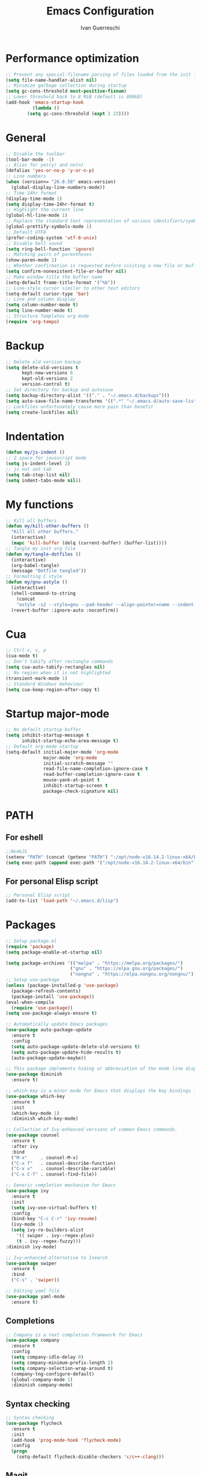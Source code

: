 #+TITLE: Emacs Configuration
#+AUTHOR: Ivan Guerreschi
#+PROPERTY: header-args :tangle init.el

* Performance optimization
  #+begin_src emacs-lisp
    ;; Prevent any special-filename parsing of files loaded from the init file
    (setq file-name-handler-alist nil)
    ;; Minimize garbage collection during startup
    (setq gc-cons-threshold most-positive-fixnum)
    ;; Lower threshold back to 8 MiB (default is 800kB)
    (add-hook 'emacs-startup-hook
              (lambda ()
	        (setq gc-cons-threshold (expt 2 23))))
  #+end_src

* General
  #+BEGIN_SRC emacs-lisp
    ;; Disable the toolbar
    (tool-bar-mode -1)
    ;; Alias for yes(y) and no(n)
    (defalias 'yes-or-no-p 'y-or-n-p)
    ;; Line numbers
    (when (version<= "26.0.50" emacs-version)
      (global-display-line-numbers-mode))
    ;; Time 24hr format
    (display-time-mode 1)
    (setq display-time-24hr-format t)
    ;; Highlight the current line
    (global-hl-line-mode 1)
    ;; Replace the standard text representation of various identifiers/symbols
    (global-prettify-symbols-mode 1)
    ;; Default UTF8
    (prefer-coding-system 'utf-8-unix)
    ;; Disable bell sound
    (setq ring-bell-function 'ignore)
    ;; Matching pairs of parentheses
    (show-paren-mode 1)
    ;; Whether confirmation is requested before visiting a new file or buffer
    (setq confirm-nonexistent-file-or-buffer nil)
    ;; Make window title the buffer name
    (setq-default frame-title-format '("%b"))
    ;; Line-style cursor similar to other text editors
    (setq-default cursor-type 'bar)
    ;; Line and column display
    (setq column-number-mode t)
    (setq line-number-mode t)
    ;; Structure Templates org mode
    (require 'org-tempo)
  #+END_SRC

* Backup
  #+BEGIN_SRC emacs-lisp
    ;; Delete old version backup
    (setq delete-old-versions t
          kept-new-versions 6
          kept-old-versions 2
          version-control t)
    ;; Set directory for backup and autosave
    (setq backup-directory-alist '(("." . "~/.emacs.d/backups")))
    (setq auto-save-file-name-transforms '((".*" "~/.emacs.d/auto-save-list/" t)))
    ;; Lockfiles unfortunately cause more pain than benefit
    (setq create-lockfiles nil)
  #+END_SRC

* Indentation
  #+BEGIN_SRC emacs-lisp
    (defun my/js-indent ()
    ;; 2 space for javascript mode
    (setq js-indent-level 2)
    ;; js not set tab
    (setq tab-stop-list nil)
    (setq indent-tabs-mode nil))
  #+END_SRC

* My functions
  #+BEGIN_SRC emacs-lisp
    ;; Kill all buffers
    (defun my/kill-other-buffers ()
      "Kill all other buffers."
      (interactive)
      (mapc 'kill-buffer (delq (current-buffer) (buffer-list))))
    ;; Tangle my init org file
    (defun my/tangle-dotfiles ()
      (interactive)
      (org-babel-tangle)
      (message "Dotfile tangled"))
    ;; Formatting C style
    (defun my/gnu-astyle ()
      (interactive)
      (shell-command-to-string
        (concat
        "astyle -s2 --style=gnu --pad-header --align-pointer=name --indent-col1-comments --pad-first-paren-out " (buffer-file-name)))
      (revert-buffer :ignore-auto :noconfirm))
  #+END_SRC

* Cua
  #+BEGIN_SRC emacs-lisp
    ;; Ctrl-x, v, p
    (cua-mode t)
    ;; Don't tabify after rectangle commands
    (setq cua-auto-tabify-rectangles nil)
    ;; No region when it is not highlighted
    (transient-mark-mode 1)
    ;; Standard Windows behaviour
    (setq cua-keep-region-after-copy t)
  #+END_SRC

* Startup major-mode
  #+BEGIN_SRC emacs-lisp
    ;; No default startup buffer
    (setq inhibit-startup-message t
          inhibit-startup-echo-area-message t)
    ;; Default org-mode startup
    (setq-default initial-major-mode 'org-mode
                  major-mode 'org-mode
                  initial-scratch-message ""
                  read-file-name-completion-ignore-case t
                  read-buffer-completion-ignore-case t
                  mouse-yank-at-point t
                  inhibit-startup-screen t
                  package-check-signature nil)
  #+END_SRC

* PATH
** For eshell
  #+BEGIN_SRC emacs-lisp
    ;;NodeJS
    (setenv "PATH" (concat (getenv "PATH") ":/opt/node-v16.14.2-linux-x64/bin"))
    (setq exec-path (append exec-path '("/opt/node-v16.14.2-linux-x64/bin")))
  #+END_SRC

** For personal Elisp script
   #+BEGIN_SRC emacs-lisp
     ;; Personal Elisp script
     (add-to-list 'load-path "~/.emacs.d/lisp")
   #+END_SRC

* Packages
  #+BEGIN_SRC emacs-lisp
    ;; Setup package.el
    (require 'package)
    (setq package-enable-at-startup nil)

    (setq package-archives '(("melpa" . "https://melpa.org/packages/")
                            ("gnu" . "https://elpa.gnu.org/packages/")
                            ("nongnu" . "https://elpa.nongnu.org/nongnu/")))
    ;; Setup use-package
    (unless (package-installed-p 'use-package)
      (package-refresh-contents)
      (package-install 'use-package))
    (eval-when-compile
      (require 'use-package))
    (setq use-package-always-ensure t)
    
    ;; Automatically update Emacs packages
    (use-package auto-package-update
      :ensure t
      :config
      (setq auto-package-update-delete-old-versions t)
      (setq auto-package-update-hide-results t)
      (auto-package-update-maybe))

    ;; This package implements hiding or abbreviation of the mode line displays (lighters) of minor-modes  
    (use-package diminish
      :ensure t)

    ;; which-key is a minor mode for Emacs that displays the key bindings following your currently entered incomplete command (a prefix) in a popup
    (use-package which-key
      :ensure t
      :init
      (which-key-mode 1)
      :diminish which-key-mode)

    ;; Collection of Ivy-enhanced versions of common Emacs commands.
    (use-package counsel
      :ensure t
      :after ivy
      :bind
      ("M-x"     . counsel-M-x)
      ("C-x f"   . counsel-describe-function)
      ("C-x v"   . counsel-describe-variable)
      ("C-x C-f" . counsel-find-file))

    ;; Generic completion mechanism for Emacs
    (use-package ivy
      :ensure t
      :init
      (setq ivy-use-virtual-buffers t)
      :config
      (bind-key "C-c C-r" 'ivy-resume)
      (ivy-mode 1)
      (setq ivy-re-builders-alist
        '(( swiper . ivy--regex-plus)
        (t . ivy--regex-fuzzy)))
	:diminish ivy-mode)

    ;; Ivy-enhanced alternative to Isearch
    (use-package swiper
      :ensure t
      :bind
      ("C-s" . 'swiper))

    ;; Editing yaml file
    (use-package yaml-mode
      :ensure t)

  #+END_SRC

** Completions
   #+BEGIN_SRC emacs-lisp
     ;; Company is a text completion framework for Emacs
     (use-package company
       :ensure t
       :config
       (setq company-idle-delay 0)
       (setq company-minimum-prefix-length 2)
       (setq company-selection-wrap-around t)
       (company-tng-configure-default)
       (global-company-mode 1)
       :diminish company-mode)
   #+END_SRC

** Syntax checking
   #+begin_src emacs-lisp
     ;; Syntax checking 
     (use-package flycheck
       :ensure t
       :init
       (add-hook 'prog-mode-hook 'flycheck-mode)
       :config
       (progn
         (setq-default flycheck-disable-checkers 'c/c++-clang)))
   #+end_src

** Magit
   #+begin_src emacs-lisp
     ;; Magit is a complete text-based user interface to Git
     (use-package magit
       :ensure t
       :init
       (global-set-key (kbd "C-x g") 'magit-status))
     ;; Work with Git forges from the comfort of Magit 
     (use-package forge
       :ensure t
       :after magit)
   #+end_src

* Hook
  #+BEGIN_SRC emacs-lisp
    ;; Indent Javascript hook
    (add-hook 'js-mode-hook #'my/js-indent)
  #+END_SRC

* Custom Set Variablese
  #+BEGIN_SRC emacs-lisp
    (custom-set-variables
    ;; custom-set-variables was added by Custom.
    ;; If you edit it by hand, you could mess it up, so be careful.
    ;; Your init file should contain only one such instance.
    ;; If there is more than one, they won't work right.
      '(blink-cursor-blinks -1))
  #+END_SRC

* Custom Set Faces
  #+BEGIN_SRC emacs-lisp
    (custom-set-faces
    ;; custom-set-faces was added by Custom.
    ;; If you edit it by hand, you could mess it up, so be careful.
    ;; Your init file should contain only one such instance.
    ;; If there is more than one, they won't work right.
      '(default ((t (:family "DejaVu Sans Mono" :foundry "PfEd" :slant normal :weight normal :height 113 :width normal)))))
  #+END_SRC
